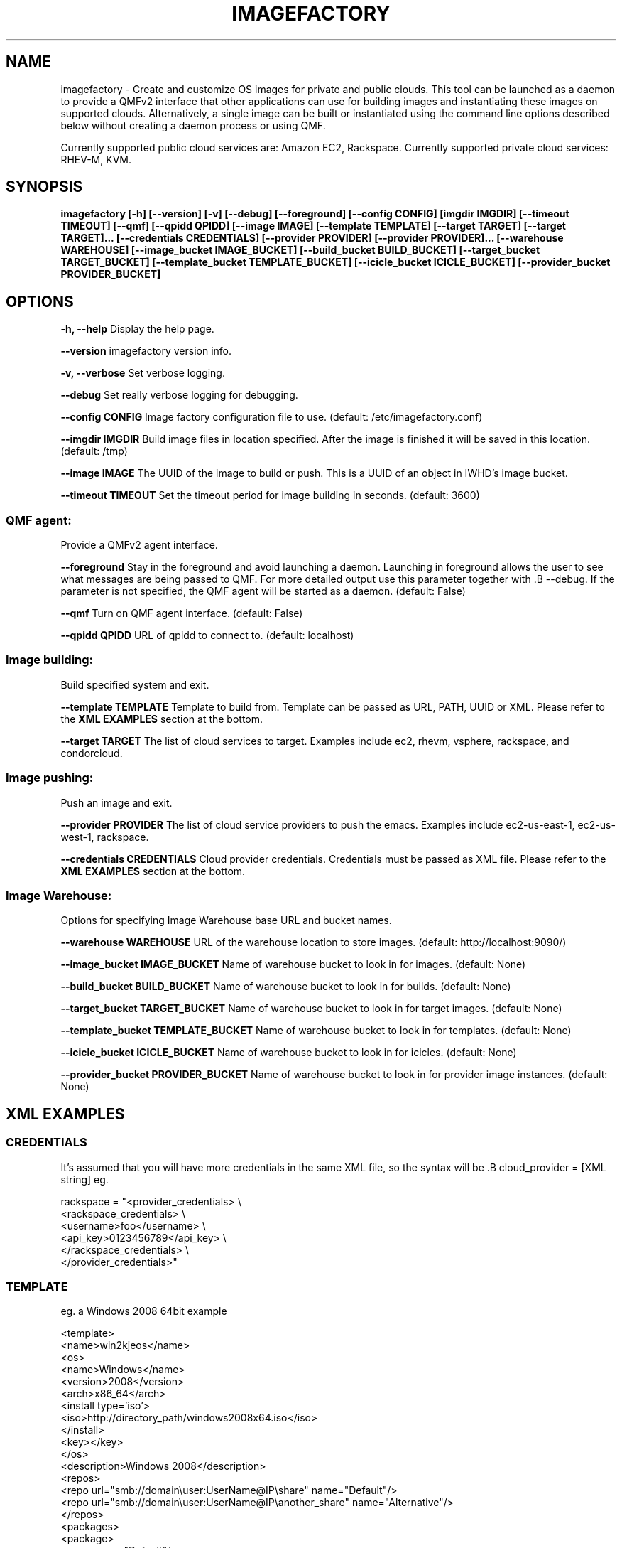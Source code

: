 .TH IMAGEFACTORY 1 "April 2011" "imagefactory"

.SH NAME
imagefactory - Create and customize OS images for private and public clouds.
This tool can be launched as a daemon to provide a QMFv2 interface that other applications can use for building images and instantiating these images on supported clouds.  Alternatively, a single image can be built or instantiated using the command line options described below without creating a daemon process or using QMF.

Currently supported public cloud services are: Amazon EC2, Rackspace.
Currently supported private cloud services: RHEV-M, KVM.

.SH SYNOPSIS
.B imagefactory [-h] [--version] [-v] [--debug] [--foreground] [--config CONFIG]
.B          [imgdir IMGDIR] [--timeout TIMEOUT] [--qmf] [--qpidd QPIDD]
.B          [--image IMAGE]
.B          [--template TEMPLATE] [--target TARGET] [--target TARGET]...
.B          [--credentials CREDENTIALS] [--provider PROVIDER] [--provider PROVIDER]...
.B          [--warehouse WAREHOUSE]
.B          [--image_bucket IMAGE_BUCKET]
.B          [--build_bucket BUILD_BUCKET]
.B          [--target_bucket TARGET_BUCKET]
.B          [--template_bucket TEMPLATE_BUCKET]
.B          [--icicle_bucket ICICLE_BUCKET]
.B          [--provider_bucket PROVIDER_BUCKET]

.SH OPTIONS

.B -h, --help
Display the help page.

.B --version
imagefactory version info.

.B -v, --verbose
Set verbose logging.

.B --debug
Set really verbose logging for debugging.

.B --config CONFIG
Image factory configuration file to use.  (default: /etc/imagefactory.conf)

.B --imgdir IMGDIR
Build image files in location specified. After the image is finished it will be saved in this location.  (default: /tmp)

.B --image IMAGE
The UUID of the image to build or push. This is a UUID of an object in IWHD's image bucket.

.B --timeout TIMEOUT
Set the timeout period for image building in seconds.  (default: 3600)

.SS QMF agent:
  Provide a QMFv2 agent interface.

.B --foreground
Stay in the foreground and avoid launching a daemon.
Launching in foreground allows the user to see what messages are being passed to QMF. For more detailed output use this parameter together with .B --debug.
If the parameter is not specified, the QMF agent will be started as a daemon.
(default: False)

.B --qmf
Turn on QMF agent interface.  (default: False)

.B --qpidd QPIDD
URL of qpidd to connect to.  (default: localhost)

.SS Image building:
  Build specified system and exit.

.B --template TEMPLATE
Template to build from. Template can be passed as URL, PATH, UUID or XML. Please refer to the
.BR XML
.BR EXAMPLES
section at the bottom.

.B --target TARGET
The list of cloud services to target. Examples include ec2, rhevm,
vsphere, rackspace, and condorcloud.


.SS Image pushing:
  Push an image and exit.


.B --provider PROVIDER
The list of cloud service providers to push the emacs. Examples include ec2-us-east-1, ec2-us-west-1, rackspace.

.B --credentials CREDENTIALS
Cloud provider credentials. Credentials must be passed as XML file. Please refer to the
.BR XML
.BR EXAMPLES
section at the bottom.

.SS Image Warehouse:
  Options for specifying Image Warehouse base URL and bucket names.

.B --warehouse WAREHOUSE
URL of the warehouse location to store images.  (default: http://localhost:9090/)

.B --image_bucket IMAGE_BUCKET
Name of warehouse bucket to look in for images.  (default: None)

.B --build_bucket BUILD_BUCKET
Name of warehouse bucket to look in for builds.  (default: None)

.B --target_bucket TARGET_BUCKET
Name of warehouse bucket to look in for target images.  (default: None)

.B --template_bucket TEMPLATE_BUCKET
Name of warehouse bucket to look in for templates.  (default: None)

.B --icicle_bucket ICICLE_BUCKET
Name of warehouse bucket to look in for icicles.  (default: None)

.B --provider_bucket PROVIDER_BUCKET
Name of warehouse bucket to look in for provider image instances. (default: None)

.SH XML EXAMPLES
.sp
.SS CREDENTIALS

It's assumed that you will have more credentials in the same XML file, so the syntax will be .B cloud_provider = [XML string]
eg.

rackspace = "<provider_credentials> \\
        <rackspace_credentials> \\
            <username>foo</username> \\
            <api_key>0123456789</api_key> \\
        </rackspace_credentials> \\
    </provider_credentials>"

.SS TEMPLATE
eg. a Windows 2008 64bit example

<template>
  <name>win2kjeos</name>
  <os>
    <name>Windows</name>
    <version>2008</version>
    <arch>x86_64</arch>
    <install type='iso'>
      <iso>http://directory_path/windows2008x64.iso</iso>
    </install>
    <key></key>
  </os>
  <description>Windows 2008</description>
  <repos>
     <repo url="smb://domain\\user:UserName@IP\\share" name="Default"/>
     <repo url="smb://domain\\user:UserName@IP\\another_share" name="Alternative"/>
  </repos>
  <packages>
    <package>
        <repo name="Default"/>
        <name>Dot Net 4.0</name>
        <file>dotNetFx40_Full_x86_x64.exe</file>
        <arguments>/passive</arguments>
    </package>
    <package>
        <repo name="Alternative"/>
        <name>Winrar</name>
        <file>winrarx64393.exe</file>
        <arguments>/s</arguments>
    </package>
  </packages>
</template>
